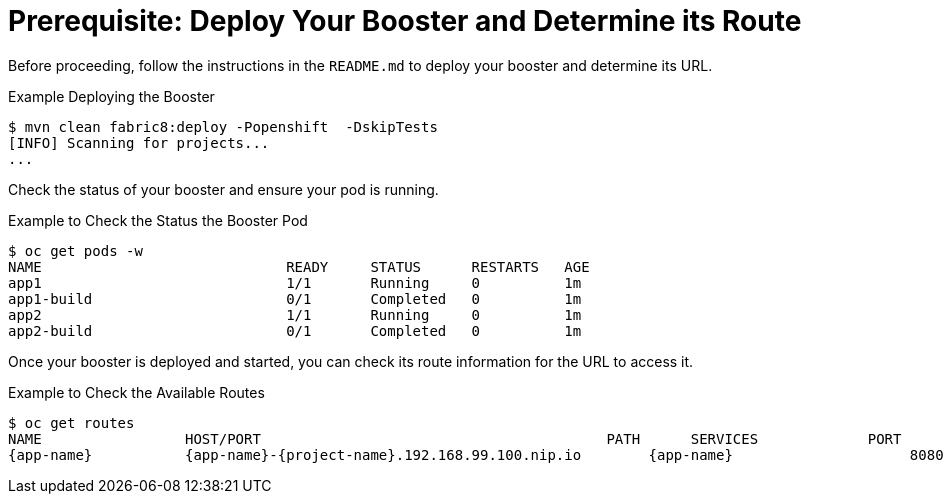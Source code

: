 
[[crud_build_and_deploy_booster]]
= Prerequisite: Deploy Your Booster and Determine its Route

Before proceeding, follow the instructions in the `README.md` to deploy your booster and determine its URL.

.Example Deploying the Booster
[source,options="nowrap",subs="attributes+"]
----
$ mvn clean fabric8:deploy -Popenshift  -DskipTests
[INFO] Scanning for projects...
...
----

Check the status of your booster and ensure your pod is running.

.Example to Check the Status the Booster Pod
[source,options="nowrap",subs="attributes+"]
----
$ oc get pods -w
NAME                             READY     STATUS      RESTARTS   AGE
app1                             1/1       Running     0          1m
app1-build                       0/1       Completed   0          1m
app2                             1/1       Running     0          1m
app2-build                       0/1       Completed   0          1m
----

Once your booster is deployed and started, you can check its route information for the URL to access it.

.Example to Check the Available Routes
[source,options="nowrap",subs="attributes+"]
----
$ oc get routes
NAME                 HOST/PORT                                         PATH      SERVICES             PORT      TERMINATION
{app-name}           {app-name}-{project-name}.192.168.99.100.nip.io        {app-name}                     8080
----
